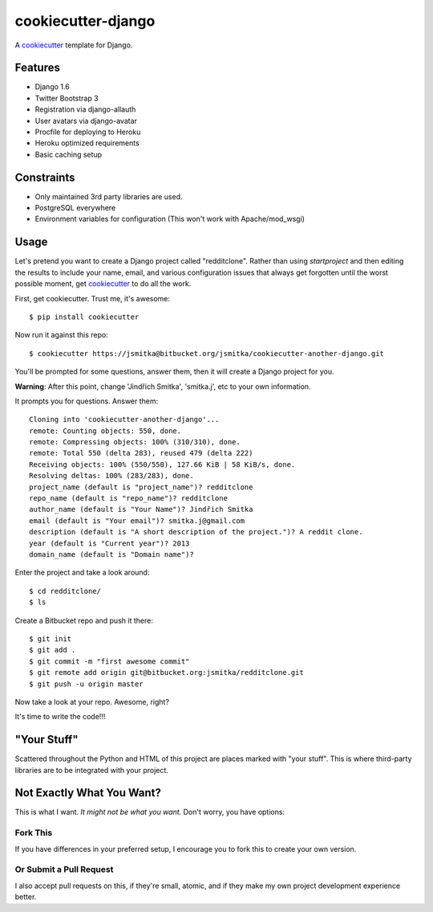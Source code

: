 cookiecutter-django
=======================

A cookiecutter_ template for Django.

.. _cookiecutter: https://github.com/audreyr/cookiecutter

Features
---------

* Django 1.6
* Twitter Bootstrap 3
* Registration via django-allauth
* User avatars via django-avatar
* Procfile for deploying to Heroku
* Heroku optimized requirements
* Basic caching setup

Constraints
-----------

* Only maintained 3rd party libraries are used.
* PostgreSQL everywhere
* Environment variables for configuration (This won't work with Apache/mod_wsgi)

Usage
------

Let's pretend you want to create a Django project called "redditclone". Rather than using `startproject`
and then editing the results to include your name, email, and various configuration issues that always get forgotten until the worst possible moment, get cookiecutter_ to do all the work.

First, get cookiecutter. Trust me, it's awesome::

    $ pip install cookiecutter

Now run it against this repo::

    $ cookiecutter https://jsmitka@bitbucket.org/jsmitka/cookiecutter-another-django.git

You'll be prompted for some questions, answer them, then it will create a Django project for you.


**Warning**: After this point, change 'Jindřich Smitka', 'smitka.j', etc to your own information.

It prompts you for questions. Answer them::

    Cloning into 'cookiecutter-another-django'...
    remote: Counting objects: 550, done.
    remote: Compressing objects: 100% (310/310), done.
    remote: Total 550 (delta 283), reused 479 (delta 222)
    Receiving objects: 100% (550/550), 127.66 KiB | 58 KiB/s, done.
    Resolving deltas: 100% (283/283), done.
    project_name (default is "project_name")? redditclone
    repo_name (default is "repo_name")? redditclone
    author_name (default is "Your Name")? Jindřich Smitka
    email (default is "Your email")? smitka.j@gmail.com
    description (default is "A short description of the project.")? A reddit clone.
    year (default is "Current year")? 2013
    domain_name (default is "Domain name")?


Enter the project and take a look around::

    $ cd redditclone/
    $ ls

Create a Bitbucket repo and push it there::

    $ git init
    $ git add .
    $ git commit -m "first awesome commit"
    $ git remote add origin git@bitbucket.org:jsmitka/redditclone.git
    $ git push -u origin master

Now take a look at your repo. Awesome, right?

It's time to write the code!!!


"Your Stuff"
-------------

Scattered throughout the Python and HTML of this project are places marked with "your stuff". This is where third-party libraries are to be integrated with your project.


Not Exactly What You Want?
---------------------------

This is what I want. *It might not be what you want.* Don't worry, you have options:

Fork This
~~~~~~~~~~

If you have differences in your preferred setup, I encourage you to fork this to create your own version.

Or Submit a Pull Request
~~~~~~~~~~~~~~~~~~~~~~~~~

I also accept pull requests on this, if they're small, atomic, and if they make my own project development
experience better.
